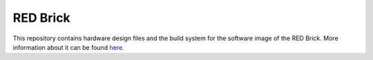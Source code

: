 RED Brick
=========

This repository contains hardware design files and the build system for the
software image of the RED Brick. More information about it can be found
`here <http://www.tinkerforge.com/en/doc/Hardware/Bricks/RED_Brick.html>`__.
